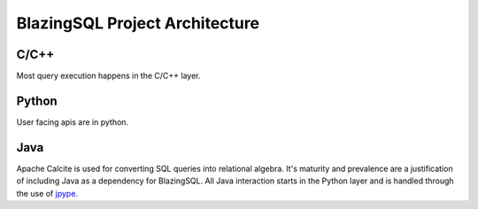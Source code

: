 BlazingSQL Project Architecture
===============================

C/C++
-----
Most query execution happens in the C/C++ layer.


Python
------
User facing apis are in python.

Java
----
Apache Calcite is used for converting SQL queries into relational algebra. It's
maturity and prevalence are a justification of including Java as a dependency
for BlazingSQL. All Java interaction starts in the Python layer and is handled
through the use of `jpype <https://jpype.readthedocs.io/en/latest/>`_.
